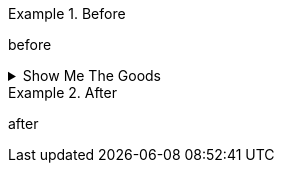 
.Before
====
before
====

.Show Me The Goods
[%collapsible]
====
This content is revealed when the user clicks the words "Show Me The Goods".
====

.After
====
after
====
